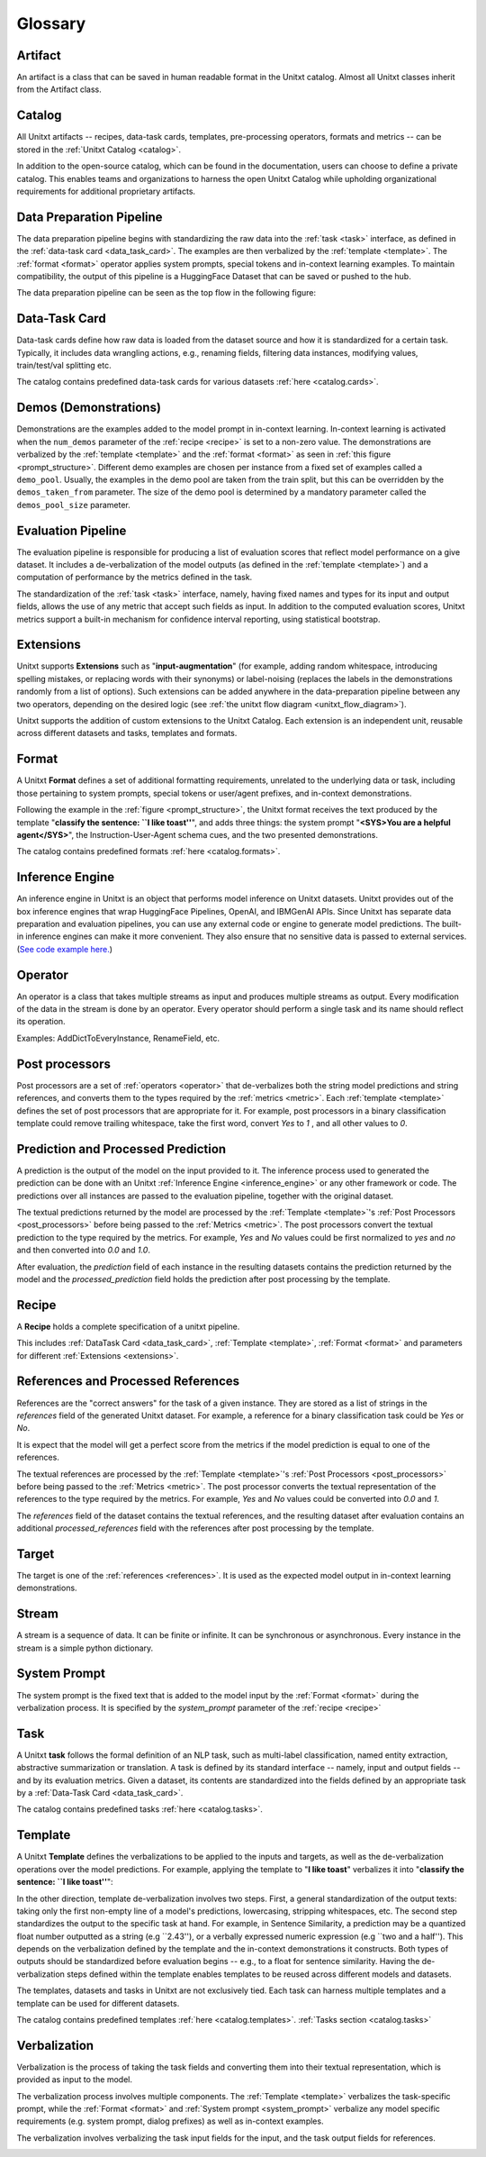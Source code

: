 .. _glossary:

=========
Glossary
=========

.. _artificat:

Artifact
---------

An artifact is a class that can be saved in human readable format in the Unitxt catalog.
Almost all Unitxt classes inherit from the Artifact class.

.. _unitxt_catalog:

Catalog
-------
All Unitxt artifacts -- recipes, data-task cards, templates, pre-processing operators, formats and metrics --
can be stored in the :ref:`Unitxt Catalog <catalog>`.

In addition to the open-source catalog, which can be found in the documentation, users can choose to define a private catalog.
This enables teams and organizations to harness the open Unitxt Catalog while upholding organizational requirements for additional proprietary artifacts.

.. image:: ../../assets/flow_animation_4.gif
   :alt: Optional alt text
   :width: 80%
   :align: center

.. _data_preparation_pipeline:

Data Preparation Pipeline
-------------------------
The data preparation pipeline begins with standardizing the raw data into the :ref:`task <task>` interface,
as defined in the :ref:`data-task card <data_task_card>`.
The examples are then verbalized by the :ref:`template <template>`. The :ref:`format <format>` operator applies system prompts,
special tokens and in-context learning examples.
To maintain compatibility, the output of this pipeline is a HuggingFace Dataset that can be saved or pushed to the hub.

The data preparation pipeline can be seen as the top flow in the following figure:

.. _unitxt_flow_diagram:

.. image:: ../../assets/unitxt_flow.png
   :alt: The unitxt flow
   :width: 100%
   :align: center

.. _data_task_card:

Data-Task Card
--------------
Data-task cards define how raw data is loaded from the dataset source and how it is standardized for a certain task.
Typically, it includes data wrangling actions, e.g., renaming fields,
filtering data instances, modifying values, train/test/val splitting etc.

The catalog contains predefined data-task cards for various datasets :ref:`here <catalog.cards>`.

.. _data_evaluation_pipeline:

Demos (Demonstrations)
----------------------
Demonstrations are the examples added to the model prompt in in-context learning.  
In-context learning is activated when the  ``num_demos`` parameter of the :ref:`recipe <recipe>` is set to a 
non-zero value.   The demonstrations are verbalized by the :ref:`template <template>` and the :ref:`format <format>` 
as seen in :ref:`this figure <prompt_structure>`.  
Different demo examples are chosen per instance from a fixed set of examples called a ``demo_pool``.  
Usually, the examples in the demo pool are taken from the train split, 
but this can be overridden by the ``demos_taken_from`` parameter.    
The size of the demo pool is determined by a mandatory parameter called the ``demos_pool_size`` parameter.  


Evaluation Pipeline
-------------------

The evaluation pipeline is responsible for producing a list of evaluation scores that reflect model performance on a give dataset.
It includes a de-verbalization of the model outputs (as defined in the :ref:`template <template>`) and a computation of performance
by the metrics defined in the task.

The standardization of the :ref:`task <task>` interface, namely, having fixed names and types for its input and output fields,
allows the use of any metric that accept such fields as input.
In addition to the computed evaluation scores, Unitxt metrics support a built-in mechanism for confidence interval
reporting, using statistical bootstrap.

.. _extensions:

Extensions
-----------
Unitxt supports **Extensions** such as "**input-augmentation**"
(for example, adding random whitespace, introducing spelling mistakes, or replacing words with their synonyms) or
label-noising (replaces the labels in the demonstrations randomly from a list of options).
Such extensions can be added anywhere in the data-preparation pipeline between any two operators, depending on the
desired logic (see :ref:`the unitxt flow diagram <unitxt_flow_diagram>`).

Unitxt supports the addition of custom extensions to the Unitxt Catalog.
Each extension is an independent unit, reusable across different datasets and tasks, templates and formats.


.. _format:

Format
------
A Unitxt **Format** defines a set of additional formatting requirements, unrelated to the underlying data or task, including
those pertaining to system prompts, special tokens or user/agent prefixes, and in-context demonstrations.

Following the example in the  :ref:`figure <prompt_structure>`, the Unitxt format receives the text produced by the template
"**classify the sentence: ``I like toast''**", and adds three things: the system prompt "**<SYS>You are a helpful agent</SYS>**",
the Instruction-User-Agent schema cues, and the two presented demonstrations.

The catalog contains predefined formats :ref:`here <catalog.formats>`.

.. _inference_engine:

Inference Engine
----------------

An inference engine in Unitxt is an object that performs model inference on Unitxt datasets.
Unitxt provides out of the box inference engines that wrap HuggingFace Pipelines, OpenAI, and IBMGenAI APIs. 
Since Unitxt has separate data preparation and evaluation pipelines, you can use any external code or engine to generate
model predictions. The built-in inference engines can make it more convenient.  
They also ensure that no sensitive data is passed to external services. 
(`See code example here. <https://github.com/IBM/unitxt/blob/main/examples/standalone_qa_evaluation.py>`_)

.. _operator:

Operator
---------

An operator is a class that takes multiple streams as input and produces multiple streams as output.
Every modification of the data in the stream is done by an operator.
Every operator should perform a single task and its name should reflect its operation.

.. image:: ../../assets/flow_animation_3.gif
   :alt: Optional alt text
   :width: 80%
   :align: center

Examples: AddDictToEveryInstance, RenameField, etc.

.. _post_processors:

Post processors
----------------

Post processors are a set of  :ref:`operators <operator>` that de-verbalizes both the string model predictions and string references,
and converts them to the types required by the :ref:`metrics <metric>`.  Each :ref:`template <template>` defines the 
set of post processors that are appropriate for it.   For example, post processors in a binary classification
template could remove trailing whitespace, take the first word, convert `Yes` to `1` , and all other values to `0`.

.. _recipe:

Prediction and Processed Prediction
------------------------------------

A prediction is the output of the model on the input provided to it.
The inference process used to generated the prediction can be done with an Unitxt :ref:`Inference Engine <inference_engine>` or any other 
framework or code.  The predictions over all instances are  passed to the evaluation pipeline, together with the original dataset.

The textual predictions returned by the model are processed by the :ref:`Template <template>`'s :ref:`Post Processors <post_processors>` 
before being passed to the :ref:`Metrics <metric>`.  The post processors convert the textual prediction to the 
type required by the metrics. For example, `Yes` and `No` values could be first normalized to `yes` and `no` and then converted 
into `0.0` and `1.0`.

After evaluation, the `prediction` field of each instance in the resulting datasets contains the prediction returned by the model and 
the  `processed_prediction` field holds the prediction after post processing by the template.


Recipe
------

A **Recipe** holds a complete specification of a \unitxt pipeline.

This includes :ref:`DataTask Card <data_task_card>`, :ref:`Template <template>`,
:ref:`Format <format>` and parameters for different :ref:`Extensions <extensions>`.

.. _references:

References and Processed References
------------------------------------

References are the "correct answers" for the task of a given instance.
They are stored as a list of strings in the `references` field of the generated Unitxt dataset.
For example, a reference for a binary classification task could be `Yes` or `No`.

It is expect that the model will get a perfect score from the metrics if the model prediction
is equal to one of the references.
 
The textual references are processed by the :ref:`Template <template>`'s :ref:`Post Processors <post_processors>` 
before being passed to the :ref:`Metrics <metric>`.  The post processor converts the textual representation
of the references to the type required by the metrics. For example, `Yes` and `No`
values could be converted into `0.0` and `1`.

The `references` field of the dataset contains the textual references, and the resulting dataset after evaluation
contains an additional `processed_references` field with the references after post processing by the template.


.. _target:

Target
-------
The target is one of the :ref:`references <references>`.
It is used as the expected model output in in-context learning demonstrations.

.. _stream:

Stream
-------

A stream is a sequence of data. It can be finite or infinite. It can be synchronous or asynchronous.
Every instance in the stream is a simple python dictionary.

.. image:: ../../assets/flow_animation_1.gif
   :alt: Optional alt text
   :width: 80%
   :align: center

.. image:: ../../assets/flow_animation_2.gif
   :alt: Optional alt text
   :width: 80%
   :align: center

.. _system_prompt:

System Prompt
-------

The system prompt is the fixed text that is added to the model input by the :ref:`Format <format>` during 
the verbalization process. It is specified by the `system_prompt` parameter of the :ref:`recipe <recipe>` 

.. _task:

Task
----

A Unitxt **task** follows the formal definition of an NLP task, such as multi-label classification, named entity extraction, abstractive summarization or translation.
A task is defined by its standard interface -- namely, input and output fields -- and by its evaluation metrics.
Given a dataset, its contents are standardized into the fields defined by an appropriate task by a :ref:`Data-Task Card <data_task_card>`.

The catalog contains predefined tasks :ref:`here <catalog.tasks>`.

.. _template:

Template
---------

A Unitxt **Template** defines the verbalizations to be applied to the inputs and targets,
as well as the de-verbalization operations over the model predictions.
For example, applying the template to "**I like toast**" verbalizes it into "**classify the sentence: ``I like toast''**":

In the other direction, template de-verbalization involves two steps.
First, a general standardization of the output texts: taking only the first non-empty line of a model's predictions, lowercasing, stripping whitespaces, etc.
The second step standardizes the output to the specific task at hand.
For example, in Sentence Similarity, a prediction may be a quantized float number outputted as a string (e.g ``2.43''),
or a verbally expressed numeric expression (e.g ``two and a half'').
This depends on the verbalization defined by the template and the in-context demonstrations it constructs.
Both types of outputs should be standardized before evaluation begins -- e.g., to a float for sentence similarity.
Having the de-verbalization steps defined within the template enables templates to be reused across different models and datasets.


The templates, datasets and tasks in Unitxt are not exclusively tied.
Each task can harness multiple templates and a template can be used for different datasets.

The catalog contains predefined templates :ref:`here <catalog.templates>`. :ref:`Tasks section <catalog.tasks>`

.. _verbalization:

Verbalization
---------

Verbalization is the process of taking the task fields and converting them into their
textual representation, which is provided as input to the model.

The verbalization process involves multiple components. The :ref:`Template <template>`
verbalizes the task-specific prompt, while the :ref:`Format <format>` and :ref:`System prompt <system_prompt>`
verbalize any model specific requirements (e.g. system prompt, dialog prefixes) as well as in-context examples. 

The verbalization involves verbalizing the task input fields for the input, and the task output fields for references.

.. _prompt_structure:
.. image:: ../../assets/prompt_structure.png
   :alt: The unitxt prompt structure
   :width: 75%
   :align: center
